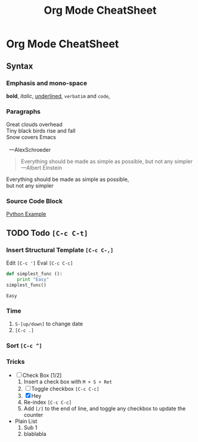 #+TITLE: Org Mode CheatSheet
* Org Mode CheatSheet

** Syntax

*** Emphasis and mono-space
    *bold*, /italic/, _underlined_, =verbatim= and ~code~,

*** Paragraphs

    #+BEGIN_VERSE
    Great clouds overhead
    Tiny black birds rise and fall
    Snow covers Emacs

      ---AlexSchroeder
    #+END_VERSE

    #+BEGIN_QUOTE
    Everything should be made as simple as possible,
    but not any simpler ---Albert Einstein
    #+END_QUOTE

    #+BEGIN_CENTER
    Everything should be made as simple as possible, \\
    but not any simpler
    #+END_CENTER

*** Source Code Block
    [[./python-example][Python Example]]
 
** TODO Todo ~[C-c C-t]~
*** Insert Structural Template ~[C-c C-,]~
    Edit ~[C-c ']~
    Eval ~[C-c C-c]~
    #+begin_src python :results output
      def simplest_func ():
          print "Easy"
      simplest_func()
    #+end_src

    #+RESULTS:
    : Easy

*** Time
 1. ~S-[up/down]~ to change date
 2. ~[C-c .]~

*** Sort ~[C-c ^]~

*** Tricks
    + [-] Check Box [1/2] 
      1. Insert a check box with ~M + S + Ret~
      2. [ ] Toggle checkbox ~[C-c C-c]~
      3. [X] Hey
      4. Re-index ~[C-c C-c]~
      5. Add ~[/]~ to the end of line, and toggle any checkbox to update the counter

    + Plain List
      1. Sub 1
      2. blablabla




